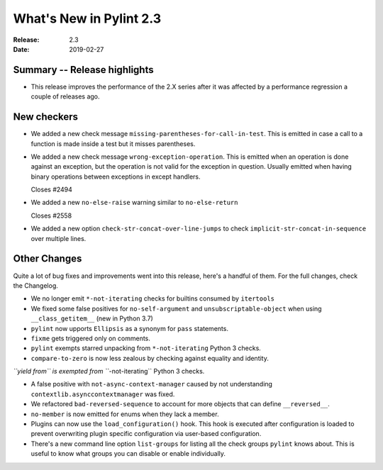 **************************
 What's New in Pylint 2.3
**************************

:Release: 2.3
:Date: 2019-02-27


Summary -- Release highlights
=============================

* This release improves the performance of the 2.X series after it was affected by a performance regression a couple of releases ago.

New checkers
============

* We added a new check message ``missing-parentheses-for-call-in-test``.
  This is emitted in case a call to a function is made inside a test but
  it misses parentheses.

* We added a new check message ``wrong-exception-operation``.
  This is emitted when an operation is done against an exception, but the operation
  is not valid for the exception in question. Usually emitted when having
  binary operations between exceptions in except handlers.

  Closes #2494

* We added a new ``no-else-raise`` warning similar to ``no-else-return``

  Closes #2558

* We added a new option ``check-str-concat-over-line-jumps`` to check
  ``implicit-str-concat-in-sequence`` over multiple lines.


Other Changes
=============

Quite a lot of bug fixes and improvements went into this release, here's a handful of them.
For the full changes, check the Changelog.

* We no longer emit ``*-not-iterating`` checks for builtins consumed by ``itertools``

* We fixed some false positives for ``no-self-argument`` and ``unsubscriptable-object``
  when using ``__class_getitem__`` (new in Python 3.7)

* ``pylint`` now upports ``Ellipsis`` as a synonym for ``pass`` statements.

* ``fixme`` gets triggered only on comments.

* ``pylint`` exempts starred unpacking from ``*-not-iterating`` Python 3 checks.

* ``compare-to-zero`` is now less zealous by checking against equality and identity.

*``yield from`` is exempted from ``*-not-iterating`` Python 3 checks.

* A false positive with ``not-async-context-manager`` caused by not understanding
  ``contextlib.asynccontextmanager`` was fixed.

* We refactored ``bad-reversed-sequence`` to account for more objects that can define ``__reversed__``.

* ``no-member`` is now emitted for enums when they lack a member.

* Plugins can now use the ``load_configuration()`` hook.
  This hook is executed after configuration is loaded to prevent overwriting plugin
  specific configuration via user-based configuration.

* There's a new command line option ``list-groups`` for listing all the check groups
  ``pylint`` knows about. This is useful to know what groups you can disable or enable
  individually.
